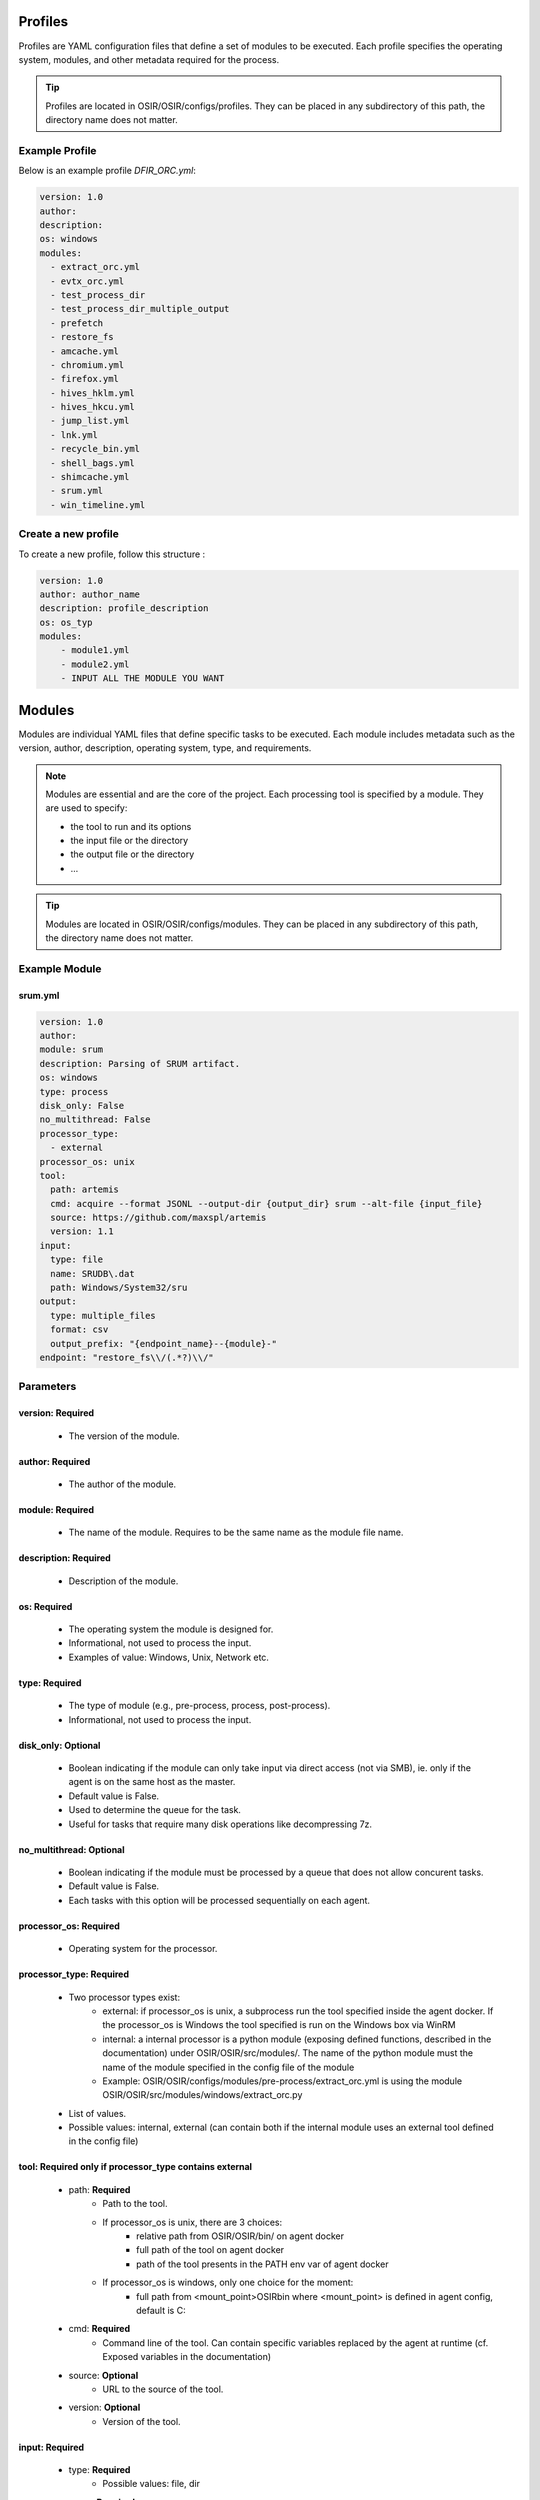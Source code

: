 Profiles 
========

Profiles are YAML configuration files that define a set of modules to be executed. Each profile specifies the operating system, modules, and other metadata required for the process.

.. tip:: Profiles are located in OSIR/OSIR/configs/profiles. They can be placed in any subdirectory of this path, the directory name does not matter.

Example Profile
^^^^^^^^^^^^^^^

Below is an example profile `DFIR_ORC.yml`:

.. code-block:: yaml

    version: 1.0
    author:
    description:
    os: windows
    modules:
      - extract_orc.yml
      - evtx_orc.yml
      - test_process_dir
      - test_process_dir_multiple_output
      - prefetch
      - restore_fs
      - amcache.yml
      - chromium.yml
      - firefox.yml
      - hives_hklm.yml
      - hives_hkcu.yml
      - jump_list.yml
      - lnk.yml
      - recycle_bin.yml
      - shell_bags.yml
      - shimcache.yml
      - srum.yml
      - win_timeline.yml

Create a new profile
^^^^^^^^^^^^^^^^^^^^

To create a new profile, follow this structure :

.. code-block:: yaml

    version: 1.0
    author: author_name
    description: profile_description
    os: os_typ
    modules:
        - module1.yml
        - module2.yml
        - INPUT ALL THE MODULE YOU WANT


Modules 
=======


Modules are individual YAML files that define specific tasks to be executed. Each module includes metadata such as the version, author, description, operating system, type, and requirements.

.. note:: Modules are essential and are the core of the project. Each processing tool is specified by a module. They are used to specify:
    
    - the tool to run and its options
    - the input file or the directory
    - the output file or the directory
    - ...

.. tip:: Modules are located in OSIR/OSIR/configs/modules. They can be placed in any subdirectory of this path, the directory name does not matter.


Example Module
^^^^^^^^^^^^^^
srum.yml
********

.. code-block:: yaml

    version: 1.0
    author:
    module: srum
    description: Parsing of SRUM artifact.
    os: windows
    type: process
    disk_only: False
    no_multithread: False
    processor_type: 
      - external
    processor_os: unix
    tool: 
      path: artemis
      cmd: acquire --format JSONL --output-dir {output_dir} srum --alt-file {input_file}
      source: https://github.com/maxspl/artemis
      version: 1.1
    input:
      type: file
      name: SRUDB\.dat
      path: Windows/System32/sru
    output:
      type: multiple_files
      format: csv
      output_prefix: "{endpoint_name}--{module}-"
    endpoint: "restore_fs\\/(.*?)\\/"


Parameters
^^^^^^^^^^

version: **Required**
*********************
    - The version of the module.

author: **Required**
********************
    - The author of the module.

module: **Required**
********************
    - The name of the module. Requires to be the same name as the module file name.

description: **Required**
*************************
    - Description of the module.

os: **Required**
****************
    - The operating system the module is designed for.
    - Informational, not used to process the input.
    - Examples of value: Windows, Unix, Network etc.

type: **Required**
******************
    - The type of module (e.g., pre-process, process, post-process).
    - Informational, not used to process the input.

disk_only: **Optional**
***********************
    - Boolean indicating if the module can only take input via direct access (not via SMB), ie. only if the agent is on the same host as the master.
    - Default value is False.
    - Used to determine the queue for the task.
    - Useful for tasks that require many disk operations like decompressing 7z.

no_multithread: **Optional**
****************************
    - Boolean indicating if the module must be processed by a queue that does not allow concurent tasks.
    - Default value is False.
    - Each tasks with this option will be processed sequentially on each agent.

processor_os: **Required**
**************************
    - Operating system for the processor.
    
processor_type: **Required**
****************************
    - Two processor types exist:
        - external: if processor_os is unix, a subprocess run the tool specified inside the agent docker. If the processor_os is Windows the tool specified is run on the Windows box via WinRM
        - internal: a internal processor is a python module (exposing defined functions, described in the documentation) under OSIR/OSIR/src/modules/. The name of the python module must the name of the module specified in the config file of the module
        - Example: OSIR/OSIR/configs/modules/pre-process/extract_orc.yml is using the module OSIR/OSIR/src/modules/windows/extract_orc.py
    - List of values.
    - Possible values: internal, external (can contain both if the internal module uses an external tool defined in the config file)

tool: **Required only if processor_type contains external** 
***********************************************************
    - path: **Required** 
        - Path to the tool. 
        - If processor_os is unix, there are 3 choices: 
            - relative path from OSIR/OSIR/bin/ on agent docker
            - full path of the tool on agent docker
            - path of the tool presents in the PATH env var of agent docker
        - If processor_os is windows, only one choice for the moment:
            - full path from <mount_point>\OSIR\bin where <mount_point> is defined in agent config, default is C:
    - cmd: **Required** 
        - Command line of the tool. Can contain specific variables replaced by the agent at runtime (cf. Exposed variables in the documentation)
    - source: **Optional**
        - URL to the source of the tool.
    - version: **Optional**
        - Version of the tool.

input: **Required** 
*******************
    - type:  **Required** 
        - Possible values: file, dir
    - name: **Required** 
        - Regex pattern to identify the input file.
        - Can only be used input type is file.
        - If input type is file, path option can also be used.
    - path: **Required** 
        - Path suffix of the input file or directory.
        - File or dir to match must end the path specified.
        - Ex: Windows/System32/sru will match /OSIR/share/cases/my_first_case/restore_fs/DESKTOP-ABC/C/Windows/System32/sru

.. tip:: How to use module output as input of a new module ? Just specify input.name or/and input.path. The tool automatically processes each new file to match a module.


output: **Required** 
********************

    - type: **Required** 
        - Type of output 
        - Possible values: single_file, multiple_files, None
    - format: **Optional** 
        - Format of the output (e.g., csv, jsonl).
        - Informational, not used to process the output.
    - output_prefix: **Optional** 
        - Can only be used if output type is multiple_files.
        - Use to add a prefix to each file and directory that are the output.
        - Usefull when tools don't allow to specify output name.
    - output_file: **Optional** 
        - Name of the output file. Can contain specific variables replaced by the agent at runtime (cf. Exposed variables in the documentation)
    - output_dir: **Optional** 
        - Name of the output directory. Can contain specific variables replaced by the agent at runtime (cf. Exposed variables in the documentation)
        - Default is the name of the module in the case. Ex: /OSIR/share/cases/my_first_case/<module_name> 
        - As a default value exists, no need to define it to use it in command line if default value is desired.

endpoint: **Optional** 
**********************

    - Regex pattern to capture the name of the input in the path of the input dir or the input directory. 
    - Used in exposed variables to name the output. Useful when processing files from multiple endpoints without overwriting the output files.

optional: **Optional**
***********************
    - List of <key: value> that will be used as exposed variables and can be referenced in the command line.
    - Ex: if optional contain password: ABCD and the command line contains {optional_password}, it will be replaced with ABCD.


Create a new module
^^^^^^^^^^^^^^^^^^^

To create a new module from scratch you can:
    -    **Manual**: Create a .yml file using an existing one as example and add the binary required if exernal type or create python module if internal type.
    -    **Automatic**: Run the Python helper to follow a guided module creation like discribed below.

.. warning:: Automatic process only support basic modules options.

.. code-block:: bash

    sudo make module

Then, the helper will propose two types of processes:
    -    **short**: It will only generates the sample files and gives their path, you have to modify them.
    -    **long**: It will ask you all (in fact, some options are available through the helper) required fields and generated the module ready to work.

Below is an example of how to create a module for parsing '/var/log/debug'. It will working internal Python module but doing only basic action, the parsing logic must be added by yourself:

.. image:: _img/MakeModule.gif
   :alt: Make module

After the creation you can execute the module on a extracted collect : 

.. image:: _img/ExecuteDebug.gif
   :alt: Execute module

And the result of the created module can be see in the cases_path/debug/ 

.. image:: _img/ResultDebug.gif
   :alt: Examine results

Exposed variables 
=================

Exposed variables are replaced by the OSIR agent during execution. To be used in the config files, they need to be contained in {}.

.. list-table:: Exposed Variables
   :widths: 20 40 40
   :header-rows: 1

   * - Variable
     - Description
     - Where It Can Be Used
   * - ``{input_file}``
     - Path of the input file that matched input options in module config file.
     - ``tool.cmd``, ``output.output_file``, ``output_prefix``
   * - ``{input_dir}``
     - Path of the input directory that matched input options in module config file.
     - ``tool.cmd``
   * - ``{output_file}``
     - Name of the output file, defined in output options in module config file.
     - ``tool.cmd``
   * - ``{output_dir}``
     - Path of the output directory, default is the name of the module in the case.
     - ``tool.cmd``
   * - ``{module}``
     - Name of the module.
     - ``tool.cmd``, ``output.output_file``, ``output_prefix``
   * - ``{endpoint_name}``
     - Value extracted from pattern regex specified in endpoint option.
     - ``output.output_file``, ``output_prefix``
   * - ``{case_name}``
     - Name of the case being processed.
     - ``tool.cmd``
   * - ``{case_path}``
     - Path of the case being processed.
     - ``input.path``
   * - ``{optional_*}``
     - Optional values, usage described in module documentation.
     - ``tool.cmd``


